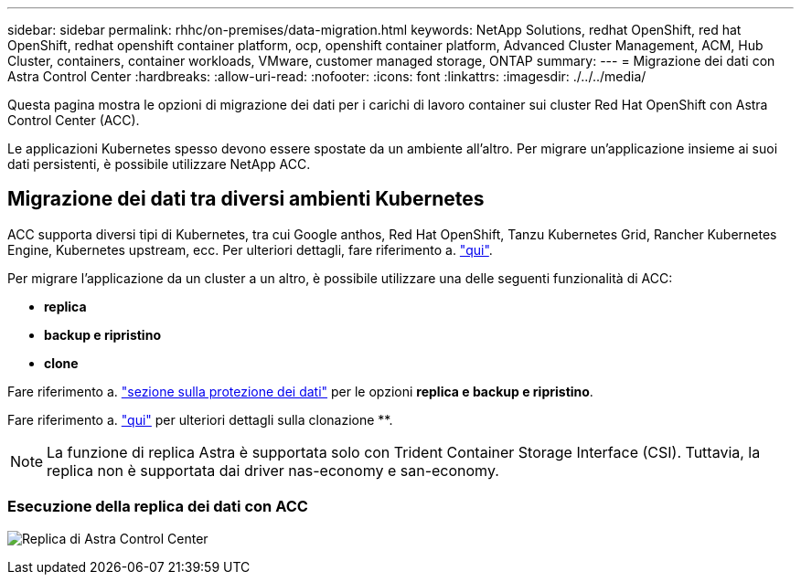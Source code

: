 ---
sidebar: sidebar 
permalink: rhhc/on-premises/data-migration.html 
keywords: NetApp Solutions, redhat OpenShift, red hat OpenShift, redhat openshift container platform, ocp, openshift container platform, Advanced Cluster Management, ACM, Hub Cluster, containers, container workloads, VMware, customer managed storage, ONTAP 
summary:  
---
= Migrazione dei dati con Astra Control Center
:hardbreaks:
:allow-uri-read: 
:nofooter: 
:icons: font
:linkattrs: 
:imagesdir: ./../../media/


[role="lead"]
Questa pagina mostra le opzioni di migrazione dei dati per i carichi di lavoro container sui cluster Red Hat OpenShift con Astra Control Center (ACC).

Le applicazioni Kubernetes spesso devono essere spostate da un ambiente all'altro. Per migrare un'applicazione insieme ai suoi dati persistenti, è possibile utilizzare NetApp ACC.



== Migrazione dei dati tra diversi ambienti Kubernetes

ACC supporta diversi tipi di Kubernetes, tra cui Google anthos, Red Hat OpenShift, Tanzu Kubernetes Grid, Rancher Kubernetes Engine, Kubernetes upstream, ecc. Per ulteriori dettagli, fare riferimento a. link:https://docs.netapp.com/us-en/astra-control-center/get-started/requirements.html#supported-host-cluster-kubernetes-environments["qui"].

Per migrare l'applicazione da un cluster a un altro, è possibile utilizzare una delle seguenti funzionalità di ACC:

* ** replica **
* ** backup e ripristino **
* ** clone **


Fare riferimento a. link:../data-protection["sezione sulla protezione dei dati"] per le opzioni **replica e backup e ripristino**.

Fare riferimento a. link:https://docs.netapp.com/us-en/astra-control-center/use/clone-apps.html["qui"] per ulteriori dettagli sulla clonazione **.


NOTE: La funzione di replica Astra è supportata solo con Trident Container Storage Interface (CSI). Tuttavia, la replica non è supportata dai driver nas-economy e san-economy.



=== Esecuzione della replica dei dati con ACC

image:rhhc-onprem-dp-rep.png["Replica di Astra Control Center"]
